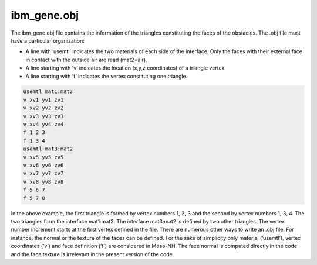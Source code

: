 .. _ibm_gene:

ibm_gene.obj
-----------------------------------------------------------------------------

The ibm_gene.obj file contains the information of the triangles constituting the faces of the obstacles. The .obj file must have a particular organization:

* A line with ’usemtl’ indicates the two materials of each side of the interface. Only the faces with their external face in contact with the outside air are read (mat2=air).

* A line starting with ’v’ indicates the location (x,y,z coordinates) of a triangle vertex.

* A line starting with ’f’ indicates the vertex constituting one triangle.

.. code-block::

   usemtl mat1:mat2
   v xv1 yv1 zv1
   v xv2 yv2 zv2
   v xv3 yv3 zv3
   v xv4 yv4 zv4
   f 1 2 3
   f 1 3 4
   usemtl mat3:mat2
   v xv5 yv5 zv5
   v xv6 yv6 zv6
   v xv7 yv7 zv7
   v xv8 yv8 zv8
   f 5 6 7
   f 5 7 8
  
In the above example, the first triangle is formed by vertex numbers 1, 2, 3 and the second by vertex numbers 1, 3, 4. The two triangles form the interface mat1:mat2. The interface mat3:mat2 is defined by two other triangles. The vertex number increment starts at the first vertex defined in the file. 
There are numerous other ways to write an .obj file. For instance, the normal or the texture of the faces can be defined. For the sake of simplicity only material (’usemtl’), vertex coordinates (’v’) and face definition (’f’) are considered in Meso-NH. The face normal is computed directly in the code and the face texture is irrelevant in the present version of the code.
